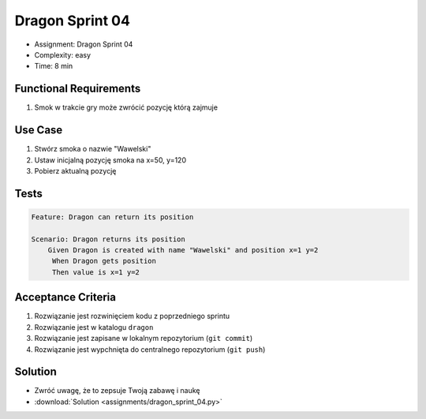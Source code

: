 Dragon Sprint 04
================
* Assignment: Dragon Sprint 04
* Complexity: easy
* Time: 8 min


Functional Requirements
-----------------------
1. Smok
   w trakcie gry
   może zwrócić pozycję którą zajmuje


Use Case
--------
1. Stwórz smoka o nazwie "Wawelski"
2. Ustaw inicjalną pozycję smoka na x=50, y=120
3. Pobierz aktualną pozycję


Tests
-----
.. code-block:: bdd

    Feature: Dragon can return its position

    Scenario: Dragon returns its position
        Given Dragon is created with name "Wawelski" and position x=1 y=2
         When Dragon gets position
         Then value is x=1 y=2


Acceptance Criteria
-------------------
1. Rozwiązanie jest rozwinięciem kodu z poprzedniego sprintu
2. Rozwiązanie jest w katalogu ``dragon``
3. Rozwiązanie jest zapisane w lokalnym repozytorium (``git commit``)
4. Rozwiązanie jest wypchnięta do centralnego repozytorium (``git push``)


Solution
--------
* Zwróć uwagę, że to zepsuje Twoją zabawę i naukę
* :download:`Solution <assignments/dragon_sprint_04.py>`
